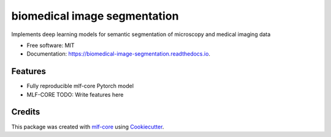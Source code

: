 =============================
biomedical image segmentation
=============================

.. image:: https://github.com/luiskuhn/biomedical_image_segmentation/workflows/Train%20biomedical_image_segmentation%20using%20CPU/badge.svg
        :target: https://github.com/luiskuhn/biomedical_image_segmentation/workflows/Train%20biomedical_image_segmentation%20using%20CPU/badge.svg
        :alt: Github Workflow CPU Training biomedical image segmentation Status

.. image:: https://github.com/luiskuhn/biomedical_image_segmentation/workflows/Publish%20Container%20to%20Docker%20Packages/badge.svg
        :target: https://github.com/luiskuhn/biomedical_image_segmentation/workflows/Publish%20Container%20to%20Docker%20Packages/badge.svg
        :alt: Publish Container to Docker Packages

.. image:: https://github.com/luiskuhn/biomedical_image_segmentation/workflows/mlf-core%20lint/badge.svg
        :target: https://github.com/luiskuhn/biomedical_image_segmentation/workflows/mlf-core%20lint/badge.svg
        :alt: mlf-core lint


.. image:: https://readthedocs.org/projects/biomedical image segmentation/badge/?version=latest
        :target: https://biomedical image segmentation.readthedocs.io/en/latest/?badge=latest
        :alt: Documentation Status

Implements deep learning models for semantic segmentation of microscopy and medical imaging data


* Free software: MIT
* Documentation: https://biomedical-image-segmentation.readthedocs.io.


Features
--------

* Fully reproducible mlf-core Pytorch model
* MLF-CORE TODO: Write features here

Credits
-------

This package was created with `mlf-core`_ using Cookiecutter_.

.. _mlf-core: https://mlf-core.readthedocs.io/en/latest/
.. _Cookiecutter: https://github.com/audreyr/cookiecutter
